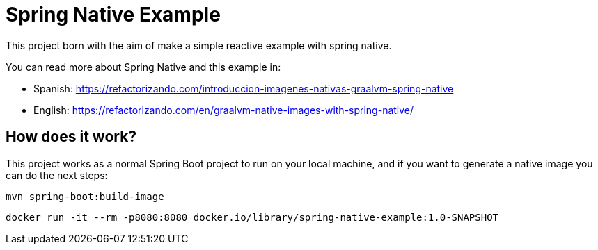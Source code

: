 = Spring Native Example =

This project born with the aim of make a simple reactive example
with spring native.

You can read more about Spring Native and this example in:

* Spanish: https://refactorizando.com/introduccion-imagenes-nativas-graalvm-spring-native
* English: https://refactorizando.com/en/graalvm-native-images-with-spring-native/

== How does it work?

This project works as a normal Spring Boot project to run on your local machine, and if you want
to generate a native image you can do the next steps:


    mvn spring-boot:build-image

    docker run -it --rm -p8080:8080 docker.io/library/spring-native-example:1.0-SNAPSHOT

